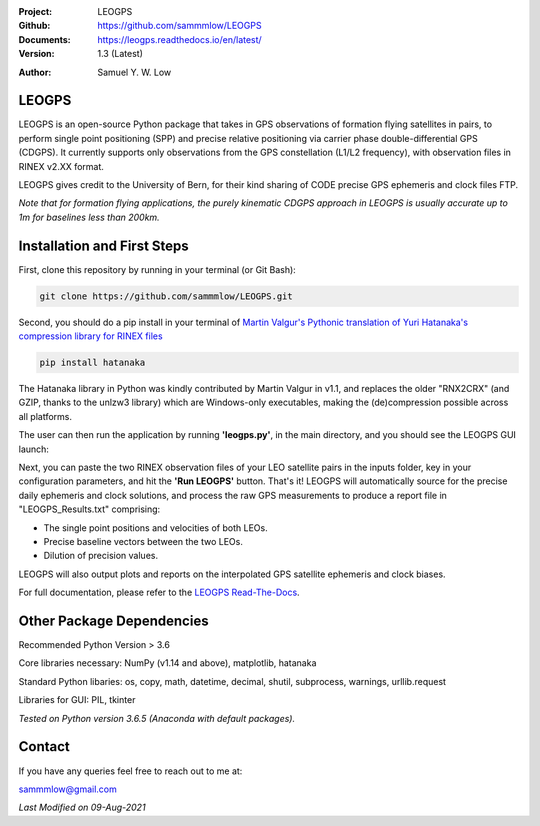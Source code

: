 .. image:: https://raw.githubusercontent.com/sammmlow/LEOGPS/master/docs/_static/leogps_logo.png

.. |docs| image:: https://img.shields.io/badge/docs-latest-brightgreen.svg?style=flat-square
   :target: https://leogps.readthedocs.io/en/latest/

.. |license| image:: https://img.shields.io/badge/license-MIT-blue.svg?style=flat-square
   :target: https://github.com/sammmlow/LEOGPS/blob/master/LICENSE
   
.. |orcid| image:: https://img.shields.io/badge/ID-0000--0002--1911--701X-a6ce39.svg
   :target: https://orcid.org/0000-0002-1911-701X/
   
.. |linkedin| image:: https://img.shields.io/badge/LinkedIn-sammmlow-blue.svg
   :target: https://www.linkedin.com/in/sammmlow

:Project: LEOGPS
:Github: https://github.com/sammmlow/LEOGPS
:Documents: https://leogps.readthedocs.io/en/latest/
:Version: 1.3 (Latest)

|docs| |license|

:Author: Samuel Y. W. Low

|linkedin| |orcid|

LEOGPS
------

LEOGPS is an open-source Python package that takes in GPS observations of formation flying satellites in pairs, to perform single point positioning (SPP) and precise relative positioning via carrier phase double-differential GPS (CDGPS). It currently supports only observations from the GPS constellation (L1/L2 frequency), with observation files in RINEX v2.XX format.

LEOGPS gives credit to the University of Bern, for their kind sharing of CODE precise GPS ephemeris and clock files FTP.

*Note that for formation flying applications, the purely kinematic CDGPS approach in LEOGPS is usually accurate up to 1m for baselines less than 200km.* 

Installation and First Steps
----------------------------

First, clone this repository by running in your terminal (or Git Bash):

.. code-block:: bash
    
	git clone https://github.com/sammmlow/LEOGPS.git

Second, you should do a pip install in your terminal of `Martin Valgur's Pythonic translation of Yuri Hatanaka's compression library for RINEX files <https://pypi.org/project/hatanaka/>`_

.. code-block:: bash

    pip install hatanaka

The Hatanaka library in Python was kindly contributed by Martin Valgur in v1.1, and replaces the older "RNX2CRX" (and GZIP, thanks to the unlzw3 library) which are Windows-only executables, making the (de)compression possible across all platforms.

The user can then run the application by running **'leogps.py'**, in the main directory, and you should see the LEOGPS GUI launch:

.. image:: https://raw.githubusercontent.com/sammmlow/LEOGPS/master/docs/_static/gui-v12.jpg

Next, you can paste the two RINEX observation files of your LEO satellite pairs in the inputs folder, key in your configuration parameters, and hit the **'Run LEOGPS'** button. That's it! LEOGPS will automatically source for the precise daily ephemeris and clock solutions, and process the raw GPS measurements to produce a report file in "LEOGPS_Results.txt" comprising:

- The single point positions and velocities of both LEOs.
- Precise baseline vectors between the two LEOs.
- Dilution of precision values.

LEOGPS will also output plots and reports on the interpolated GPS satellite ephemeris and clock biases.

For full documentation, please refer to the `LEOGPS Read-The-Docs <https://leogps.readthedocs.io/en/latest/>`_.



Other Package Dependencies
--------------------------

Recommended Python Version > 3.6

Core libraries necessary: NumPy (v1.14 and above), matplotlib, hatanaka

Standard Python libaries: os, copy, math, datetime, decimal, shutil, subprocess, warnings, urllib.request

Libraries for GUI: PIL, tkinter

*Tested on Python version 3.6.5 (Anaconda with default packages).*



Contact
-------

If you have any queries feel free to reach out to me at:

sammmlow@gmail.com

|linkedin| |orcid|

*Last Modified on 09-Aug-2021*
